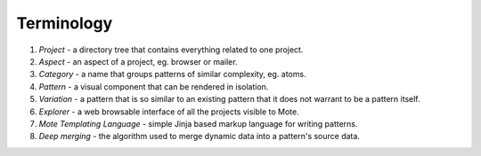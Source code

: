 Terminology
###########

#. *Project* - a directory tree that contains everything related to one project.
#. *Aspect* - an aspect of a project, eg. browser or mailer.
#. *Category* - a name that groups patterns of similar complexity, eg. atoms.
#. *Pattern* - a visual component that can be rendered in isolation.
#. *Variation* - a pattern that is so similar to an existing pattern that it does not warrant to be a pattern itself.
#. *Explorer* - a web browsable interface of all the projects visible to Mote.
#. *Mote Templating Language* - simple Jinja based markup language for writing patterns.
#. *Deep merging* - the algorithm used to merge dynamic data into a pattern's source data.
